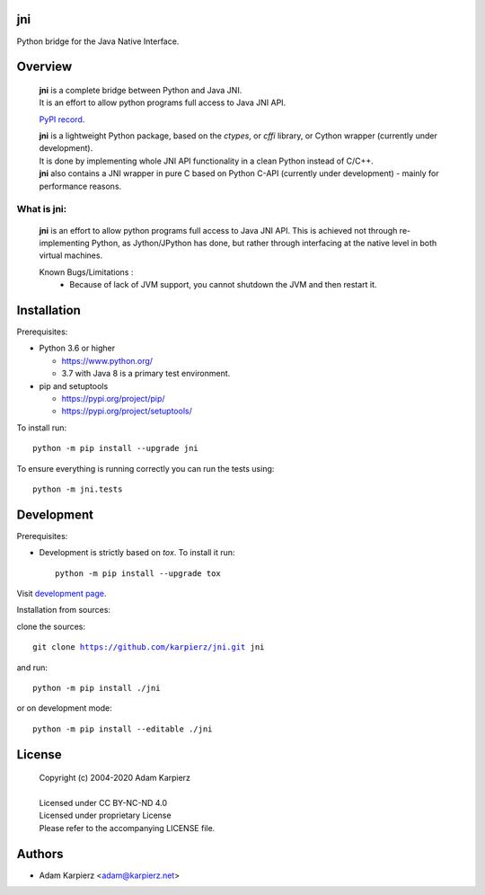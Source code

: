 jni
===

Python bridge for the Java Native Interface.

Overview
========

  | |package_bold| is a complete bridge between Python and Java JNI.
  | It is an effort to allow python programs full access to Java JNI API.

  `PyPI record`_.

  | |package_bold| is a lightweight Python package, based on the *ctypes*, or *cffi* library, or Cython wrapper (currently under development).
  | It is done by implementing whole JNI API functionality in a clean Python  instead of C/C++.
  | |package_bold| also contains a JNI wrapper in pure C based on Python C-API (currently under development) - mainly for performance reasons.


What is |package|:
------------------

  |package_bold| is an effort to allow python programs full access to Java JNI API.
  This is achieved not through re-implementing Python, as Jython/JPython has done,
  but rather through interfacing at the native level in both virtual machines.

  Known Bugs/Limitations :
    * Because of lack of JVM support, you cannot shutdown the JVM and then restart it.


Installation
============

Prerequisites:

+ Python 3.6 or higher

  * https://www.python.org/
  * 3.7 with Java 8 is a primary test environment.

+ pip and setuptools

  * https://pypi.org/project/pip/
  * https://pypi.org/project/setuptools/

To install run:

.. parsed-literal::

    python -m pip install --upgrade |package|

To ensure everything is running correctly you can run the tests using::

    python -m jni.tests

Development
===========

Prerequisites:

+ Development is strictly based on *tox*. To install it run::

    python -m pip install --upgrade tox

Visit `development page`_.

Installation from sources:

clone the sources:

.. parsed-literal::

    git clone |respository| |package|

and run:

.. parsed-literal::

    python -m pip install ./|package|

or on development mode:

.. parsed-literal::

    python -m pip install --editable ./|package|

License
=======

  | Copyright (c) 2004-2020 Adam Karpierz
  |
  | Licensed under CC BY-NC-ND 4.0
  | Licensed under proprietary License
  | Please refer to the accompanying LICENSE file.

Authors
=======

* Adam Karpierz <adam@karpierz.net>

.. |package| replace:: jni
.. |package_bold| replace:: **jni**
.. |respository| replace:: https://github.com/karpierz/jni.git
.. _PyPI record: https://pypi.org/project/jni/
.. _development page: https://github.com/karpierz/jni/
